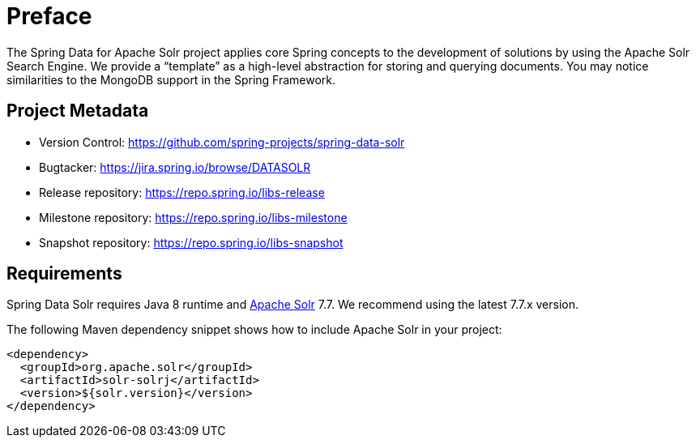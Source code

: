 = Preface

The Spring Data for Apache Solr project applies core Spring concepts to the development of solutions by using the Apache Solr Search Engine. We provide a "`template`" as a high-level abstraction for storing and querying documents. You may notice similarities to the MongoDB support in the Spring Framework.

[[project]]
[preface]
== Project Metadata

* Version Control: https://github.com/spring-projects/spring-data-solr
* Bugtacker: https://jira.spring.io/browse/DATASOLR
* Release repository: https://repo.spring.io/libs-release
* Milestone repository: https://repo.spring.io/libs-milestone
* Snapshot repository: https://repo.spring.io/libs-snapshot

[[requirements]]
[preface]
== Requirements

Spring Data Solr requires Java 8 runtime and http://lucene.apache.org/solr/[Apache Solr] 7.7. We recommend using the latest 7.7.x version.

The following Maven dependency snippet shows how to include Apache Solr in your project:

[source,xml]
----
<dependency>
  <groupId>org.apache.solr</groupId>
  <artifactId>solr-solrj</artifactId>
  <version>${solr.version}</version>
</dependency>
----
